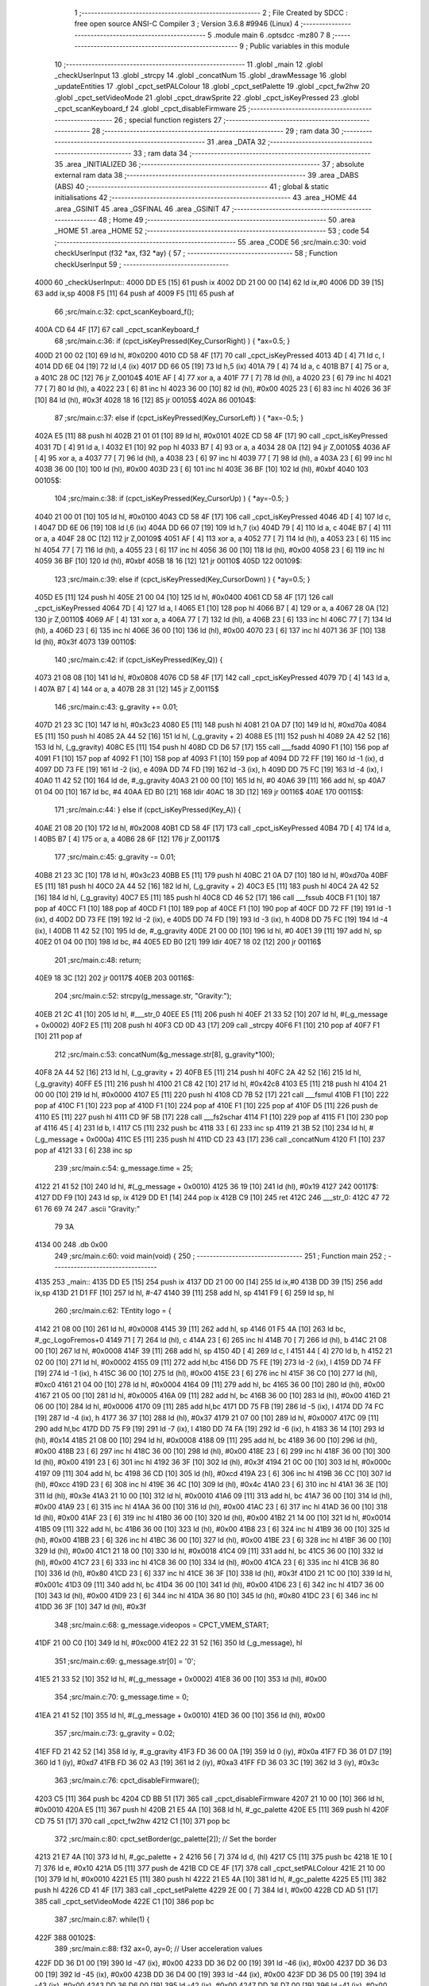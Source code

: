                               1 ;--------------------------------------------------------
                              2 ; File Created by SDCC : free open source ANSI-C Compiler
                              3 ; Version 3.6.8 #9946 (Linux)
                              4 ;--------------------------------------------------------
                              5 	.module main
                              6 	.optsdcc -mz80
                              7 	
                              8 ;--------------------------------------------------------
                              9 ; Public variables in this module
                             10 ;--------------------------------------------------------
                             11 	.globl _main
                             12 	.globl _checkUserInput
                             13 	.globl _strcpy
                             14 	.globl _concatNum
                             15 	.globl _drawMessage
                             16 	.globl _updateEntities
                             17 	.globl _cpct_setPALColour
                             18 	.globl _cpct_setPalette
                             19 	.globl _cpct_fw2hw
                             20 	.globl _cpct_setVideoMode
                             21 	.globl _cpct_drawSprite
                             22 	.globl _cpct_isKeyPressed
                             23 	.globl _cpct_scanKeyboard_f
                             24 	.globl _cpct_disableFirmware
                             25 ;--------------------------------------------------------
                             26 ; special function registers
                             27 ;--------------------------------------------------------
                             28 ;--------------------------------------------------------
                             29 ; ram data
                             30 ;--------------------------------------------------------
                             31 	.area _DATA
                             32 ;--------------------------------------------------------
                             33 ; ram data
                             34 ;--------------------------------------------------------
                             35 	.area _INITIALIZED
                             36 ;--------------------------------------------------------
                             37 ; absolute external ram data
                             38 ;--------------------------------------------------------
                             39 	.area _DABS (ABS)
                             40 ;--------------------------------------------------------
                             41 ; global & static initialisations
                             42 ;--------------------------------------------------------
                             43 	.area _HOME
                             44 	.area _GSINIT
                             45 	.area _GSFINAL
                             46 	.area _GSINIT
                             47 ;--------------------------------------------------------
                             48 ; Home
                             49 ;--------------------------------------------------------
                             50 	.area _HOME
                             51 	.area _HOME
                             52 ;--------------------------------------------------------
                             53 ; code
                             54 ;--------------------------------------------------------
                             55 	.area _CODE
                             56 ;src/main.c:30: void checkUserInput (f32 *ax, f32 *ay) {
                             57 ;	---------------------------------
                             58 ; Function checkUserInput
                             59 ; ---------------------------------
   4000                      60 _checkUserInput::
   4000 DD E5         [15]   61 	push	ix
   4002 DD 21 00 00   [14]   62 	ld	ix,#0
   4006 DD 39         [15]   63 	add	ix,sp
   4008 F5            [11]   64 	push	af
   4009 F5            [11]   65 	push	af
                             66 ;src/main.c:32: cpct_scanKeyboard_f();
   400A CD 64 4F      [17]   67 	call	_cpct_scanKeyboard_f
                             68 ;src/main.c:36: if      (cpct_isKeyPressed(Key_CursorRight) ) { *ax=0.5;  }
   400D 21 00 02      [10]   69 	ld	hl, #0x0200
   4010 CD 58 4F      [17]   70 	call	_cpct_isKeyPressed
   4013 4D            [ 4]   71 	ld	c, l
   4014 DD 6E 04      [19]   72 	ld	l,4 (ix)
   4017 DD 66 05      [19]   73 	ld	h,5 (ix)
   401A 79            [ 4]   74 	ld	a, c
   401B B7            [ 4]   75 	or	a, a
   401C 28 0C         [12]   76 	jr	Z,00104$
   401E AF            [ 4]   77 	xor	a, a
   401F 77            [ 7]   78 	ld	(hl), a
   4020 23            [ 6]   79 	inc	hl
   4021 77            [ 7]   80 	ld	(hl), a
   4022 23            [ 6]   81 	inc	hl
   4023 36 00         [10]   82 	ld	(hl), #0x00
   4025 23            [ 6]   83 	inc	hl
   4026 36 3F         [10]   84 	ld	(hl), #0x3f
   4028 18 16         [12]   85 	jr	00105$
   402A                      86 00104$:
                             87 ;src/main.c:37: else if (cpct_isKeyPressed(Key_CursorLeft)  ) { *ax=-0.5; }
   402A E5            [11]   88 	push	hl
   402B 21 01 01      [10]   89 	ld	hl, #0x0101
   402E CD 58 4F      [17]   90 	call	_cpct_isKeyPressed
   4031 7D            [ 4]   91 	ld	a, l
   4032 E1            [10]   92 	pop	hl
   4033 B7            [ 4]   93 	or	a, a
   4034 28 0A         [12]   94 	jr	Z,00105$
   4036 AF            [ 4]   95 	xor	a, a
   4037 77            [ 7]   96 	ld	(hl), a
   4038 23            [ 6]   97 	inc	hl
   4039 77            [ 7]   98 	ld	(hl), a
   403A 23            [ 6]   99 	inc	hl
   403B 36 00         [10]  100 	ld	(hl), #0x00
   403D 23            [ 6]  101 	inc	hl
   403E 36 BF         [10]  102 	ld	(hl), #0xbf
   4040                     103 00105$:
                            104 ;src/main.c:38: if      (cpct_isKeyPressed(Key_CursorUp)    ) { *ay=-0.5; }
   4040 21 00 01      [10]  105 	ld	hl, #0x0100
   4043 CD 58 4F      [17]  106 	call	_cpct_isKeyPressed
   4046 4D            [ 4]  107 	ld	c, l
   4047 DD 6E 06      [19]  108 	ld	l,6 (ix)
   404A DD 66 07      [19]  109 	ld	h,7 (ix)
   404D 79            [ 4]  110 	ld	a, c
   404E B7            [ 4]  111 	or	a, a
   404F 28 0C         [12]  112 	jr	Z,00109$
   4051 AF            [ 4]  113 	xor	a, a
   4052 77            [ 7]  114 	ld	(hl), a
   4053 23            [ 6]  115 	inc	hl
   4054 77            [ 7]  116 	ld	(hl), a
   4055 23            [ 6]  117 	inc	hl
   4056 36 00         [10]  118 	ld	(hl), #0x00
   4058 23            [ 6]  119 	inc	hl
   4059 36 BF         [10]  120 	ld	(hl), #0xbf
   405B 18 16         [12]  121 	jr	00110$
   405D                     122 00109$:
                            123 ;src/main.c:39: else if (cpct_isKeyPressed(Key_CursorDown)  ) { *ay=0.5;  }
   405D E5            [11]  124 	push	hl
   405E 21 00 04      [10]  125 	ld	hl, #0x0400
   4061 CD 58 4F      [17]  126 	call	_cpct_isKeyPressed
   4064 7D            [ 4]  127 	ld	a, l
   4065 E1            [10]  128 	pop	hl
   4066 B7            [ 4]  129 	or	a, a
   4067 28 0A         [12]  130 	jr	Z,00110$
   4069 AF            [ 4]  131 	xor	a, a
   406A 77            [ 7]  132 	ld	(hl), a
   406B 23            [ 6]  133 	inc	hl
   406C 77            [ 7]  134 	ld	(hl), a
   406D 23            [ 6]  135 	inc	hl
   406E 36 00         [10]  136 	ld	(hl), #0x00
   4070 23            [ 6]  137 	inc	hl
   4071 36 3F         [10]  138 	ld	(hl), #0x3f
   4073                     139 00110$:
                            140 ;src/main.c:42: if      (cpct_isKeyPressed(Key_Q)) {
   4073 21 08 08      [10]  141 	ld	hl, #0x0808
   4076 CD 58 4F      [17]  142 	call	_cpct_isKeyPressed
   4079 7D            [ 4]  143 	ld	a, l
   407A B7            [ 4]  144 	or	a, a
   407B 28 31         [12]  145 	jr	Z,00115$
                            146 ;src/main.c:43: g_gravity += 0.01;
   407D 21 23 3C      [10]  147 	ld	hl, #0x3c23
   4080 E5            [11]  148 	push	hl
   4081 21 0A D7      [10]  149 	ld	hl, #0xd70a
   4084 E5            [11]  150 	push	hl
   4085 2A 44 52      [16]  151 	ld	hl, (_g_gravity + 2)
   4088 E5            [11]  152 	push	hl
   4089 2A 42 52      [16]  153 	ld	hl, (_g_gravity)
   408C E5            [11]  154 	push	hl
   408D CD D6 57      [17]  155 	call	___fsadd
   4090 F1            [10]  156 	pop	af
   4091 F1            [10]  157 	pop	af
   4092 F1            [10]  158 	pop	af
   4093 F1            [10]  159 	pop	af
   4094 DD 72 FF      [19]  160 	ld	-1 (ix), d
   4097 DD 73 FE      [19]  161 	ld	-2 (ix), e
   409A DD 74 FD      [19]  162 	ld	-3 (ix), h
   409D DD 75 FC      [19]  163 	ld	-4 (ix), l
   40A0 11 42 52      [10]  164 	ld	de, #_g_gravity
   40A3 21 00 00      [10]  165 	ld	hl, #0
   40A6 39            [11]  166 	add	hl, sp
   40A7 01 04 00      [10]  167 	ld	bc, #4
   40AA ED B0         [21]  168 	ldir
   40AC 18 3D         [12]  169 	jr	00116$
   40AE                     170 00115$:
                            171 ;src/main.c:44: } else  if (cpct_isKeyPressed(Key_A)) {
   40AE 21 08 20      [10]  172 	ld	hl, #0x2008
   40B1 CD 58 4F      [17]  173 	call	_cpct_isKeyPressed
   40B4 7D            [ 4]  174 	ld	a, l
   40B5 B7            [ 4]  175 	or	a, a
   40B6 28 6F         [12]  176 	jr	Z,00117$
                            177 ;src/main.c:45: g_gravity -= 0.01;
   40B8 21 23 3C      [10]  178 	ld	hl, #0x3c23
   40BB E5            [11]  179 	push	hl
   40BC 21 0A D7      [10]  180 	ld	hl, #0xd70a
   40BF E5            [11]  181 	push	hl
   40C0 2A 44 52      [16]  182 	ld	hl, (_g_gravity + 2)
   40C3 E5            [11]  183 	push	hl
   40C4 2A 42 52      [16]  184 	ld	hl, (_g_gravity)
   40C7 E5            [11]  185 	push	hl
   40C8 CD 46 52      [17]  186 	call	___fssub
   40CB F1            [10]  187 	pop	af
   40CC F1            [10]  188 	pop	af
   40CD F1            [10]  189 	pop	af
   40CE F1            [10]  190 	pop	af
   40CF DD 72 FF      [19]  191 	ld	-1 (ix), d
   40D2 DD 73 FE      [19]  192 	ld	-2 (ix), e
   40D5 DD 74 FD      [19]  193 	ld	-3 (ix), h
   40D8 DD 75 FC      [19]  194 	ld	-4 (ix), l
   40DB 11 42 52      [10]  195 	ld	de, #_g_gravity
   40DE 21 00 00      [10]  196 	ld	hl, #0
   40E1 39            [11]  197 	add	hl, sp
   40E2 01 04 00      [10]  198 	ld	bc, #4
   40E5 ED B0         [21]  199 	ldir
   40E7 18 02         [12]  200 	jr	00116$
                            201 ;src/main.c:48: return;
   40E9 18 3C         [12]  202 	jr	00117$
   40EB                     203 00116$:
                            204 ;src/main.c:52: strcpy(g_message.str, "Gravity:");
   40EB 21 2C 41      [10]  205 	ld	hl, #___str_0
   40EE E5            [11]  206 	push	hl
   40EF 21 33 52      [10]  207 	ld	hl, #(_g_message + 0x0002)
   40F2 E5            [11]  208 	push	hl
   40F3 CD 0D 43      [17]  209 	call	_strcpy
   40F6 F1            [10]  210 	pop	af
   40F7 F1            [10]  211 	pop	af
                            212 ;src/main.c:53: concatNum(&g_message.str[8], g_gravity*100);
   40F8 2A 44 52      [16]  213 	ld	hl, (_g_gravity + 2)
   40FB E5            [11]  214 	push	hl
   40FC 2A 42 52      [16]  215 	ld	hl, (_g_gravity)
   40FF E5            [11]  216 	push	hl
   4100 21 C8 42      [10]  217 	ld	hl, #0x42c8
   4103 E5            [11]  218 	push	hl
   4104 21 00 00      [10]  219 	ld	hl, #0x0000
   4107 E5            [11]  220 	push	hl
   4108 CD 7B 52      [17]  221 	call	___fsmul
   410B F1            [10]  222 	pop	af
   410C F1            [10]  223 	pop	af
   410D F1            [10]  224 	pop	af
   410E F1            [10]  225 	pop	af
   410F D5            [11]  226 	push	de
   4110 E5            [11]  227 	push	hl
   4111 CD 9F 5B      [17]  228 	call	___fs2schar
   4114 F1            [10]  229 	pop	af
   4115 F1            [10]  230 	pop	af
   4116 45            [ 4]  231 	ld	b, l
   4117 C5            [11]  232 	push	bc
   4118 33            [ 6]  233 	inc	sp
   4119 21 3B 52      [10]  234 	ld	hl, #(_g_message + 0x000a)
   411C E5            [11]  235 	push	hl
   411D CD 23 43      [17]  236 	call	_concatNum
   4120 F1            [10]  237 	pop	af
   4121 33            [ 6]  238 	inc	sp
                            239 ;src/main.c:54: g_message.time  = 25;
   4122 21 41 52      [10]  240 	ld	hl, #(_g_message + 0x0010)
   4125 36 19         [10]  241 	ld	(hl), #0x19
   4127                     242 00117$:
   4127 DD F9         [10]  243 	ld	sp, ix
   4129 DD E1         [14]  244 	pop	ix
   412B C9            [10]  245 	ret
   412C                     246 ___str_0:
   412C 47 72 61 76 69 74   247 	.ascii "Gravity:"
        79 3A
   4134 00                  248 	.db 0x00
                            249 ;src/main.c:60: void main(void) {
                            250 ;	---------------------------------
                            251 ; Function main
                            252 ; ---------------------------------
   4135                     253 _main::
   4135 DD E5         [15]  254 	push	ix
   4137 DD 21 00 00   [14]  255 	ld	ix,#0
   413B DD 39         [15]  256 	add	ix,sp
   413D 21 D1 FF      [10]  257 	ld	hl, #-47
   4140 39            [11]  258 	add	hl, sp
   4141 F9            [ 6]  259 	ld	sp, hl
                            260 ;src/main.c:62: TEntity logo = {
   4142 21 08 00      [10]  261 	ld	hl, #0x0008
   4145 39            [11]  262 	add	hl, sp
   4146 01 F5 4A      [10]  263 	ld	bc, #_gc_LogoFremos+0
   4149 71            [ 7]  264 	ld	(hl), c
   414A 23            [ 6]  265 	inc	hl
   414B 70            [ 7]  266 	ld	(hl), b
   414C 21 08 00      [10]  267 	ld	hl, #0x0008
   414F 39            [11]  268 	add	hl, sp
   4150 4D            [ 4]  269 	ld	c, l
   4151 44            [ 4]  270 	ld	b, h
   4152 21 02 00      [10]  271 	ld	hl, #0x0002
   4155 09            [11]  272 	add	hl,bc
   4156 DD 75 FE      [19]  273 	ld	-2 (ix), l
   4159 DD 74 FF      [19]  274 	ld	-1 (ix), h
   415C 36 00         [10]  275 	ld	(hl), #0x00
   415E 23            [ 6]  276 	inc	hl
   415F 36 C0         [10]  277 	ld	(hl), #0xc0
   4161 21 04 00      [10]  278 	ld	hl, #0x0004
   4164 09            [11]  279 	add	hl, bc
   4165 36 00         [10]  280 	ld	(hl), #0x00
   4167 21 05 00      [10]  281 	ld	hl, #0x0005
   416A 09            [11]  282 	add	hl, bc
   416B 36 00         [10]  283 	ld	(hl), #0x00
   416D 21 06 00      [10]  284 	ld	hl, #0x0006
   4170 09            [11]  285 	add	hl,bc
   4171 DD 75 FB      [19]  286 	ld	-5 (ix), l
   4174 DD 74 FC      [19]  287 	ld	-4 (ix), h
   4177 36 37         [10]  288 	ld	(hl), #0x37
   4179 21 07 00      [10]  289 	ld	hl, #0x0007
   417C 09            [11]  290 	add	hl,bc
   417D DD 75 F9      [19]  291 	ld	-7 (ix), l
   4180 DD 74 FA      [19]  292 	ld	-6 (ix), h
   4183 36 14         [10]  293 	ld	(hl), #0x14
   4185 21 08 00      [10]  294 	ld	hl, #0x0008
   4188 09            [11]  295 	add	hl, bc
   4189 36 00         [10]  296 	ld	(hl), #0x00
   418B 23            [ 6]  297 	inc	hl
   418C 36 00         [10]  298 	ld	(hl), #0x00
   418E 23            [ 6]  299 	inc	hl
   418F 36 00         [10]  300 	ld	(hl), #0x00
   4191 23            [ 6]  301 	inc	hl
   4192 36 3F         [10]  302 	ld	(hl), #0x3f
   4194 21 0C 00      [10]  303 	ld	hl, #0x000c
   4197 09            [11]  304 	add	hl, bc
   4198 36 CD         [10]  305 	ld	(hl), #0xcd
   419A 23            [ 6]  306 	inc	hl
   419B 36 CC         [10]  307 	ld	(hl), #0xcc
   419D 23            [ 6]  308 	inc	hl
   419E 36 4C         [10]  309 	ld	(hl), #0x4c
   41A0 23            [ 6]  310 	inc	hl
   41A1 36 3E         [10]  311 	ld	(hl), #0x3e
   41A3 21 10 00      [10]  312 	ld	hl, #0x0010
   41A6 09            [11]  313 	add	hl, bc
   41A7 36 00         [10]  314 	ld	(hl), #0x00
   41A9 23            [ 6]  315 	inc	hl
   41AA 36 00         [10]  316 	ld	(hl), #0x00
   41AC 23            [ 6]  317 	inc	hl
   41AD 36 00         [10]  318 	ld	(hl), #0x00
   41AF 23            [ 6]  319 	inc	hl
   41B0 36 00         [10]  320 	ld	(hl), #0x00
   41B2 21 14 00      [10]  321 	ld	hl, #0x0014
   41B5 09            [11]  322 	add	hl, bc
   41B6 36 00         [10]  323 	ld	(hl), #0x00
   41B8 23            [ 6]  324 	inc	hl
   41B9 36 00         [10]  325 	ld	(hl), #0x00
   41BB 23            [ 6]  326 	inc	hl
   41BC 36 00         [10]  327 	ld	(hl), #0x00
   41BE 23            [ 6]  328 	inc	hl
   41BF 36 00         [10]  329 	ld	(hl), #0x00
   41C1 21 18 00      [10]  330 	ld	hl, #0x0018
   41C4 09            [11]  331 	add	hl, bc
   41C5 36 00         [10]  332 	ld	(hl), #0x00
   41C7 23            [ 6]  333 	inc	hl
   41C8 36 00         [10]  334 	ld	(hl), #0x00
   41CA 23            [ 6]  335 	inc	hl
   41CB 36 80         [10]  336 	ld	(hl), #0x80
   41CD 23            [ 6]  337 	inc	hl
   41CE 36 3F         [10]  338 	ld	(hl), #0x3f
   41D0 21 1C 00      [10]  339 	ld	hl, #0x001c
   41D3 09            [11]  340 	add	hl, bc
   41D4 36 00         [10]  341 	ld	(hl), #0x00
   41D6 23            [ 6]  342 	inc	hl
   41D7 36 00         [10]  343 	ld	(hl), #0x00
   41D9 23            [ 6]  344 	inc	hl
   41DA 36 80         [10]  345 	ld	(hl), #0x80
   41DC 23            [ 6]  346 	inc	hl
   41DD 36 3F         [10]  347 	ld	(hl), #0x3f
                            348 ;src/main.c:68: g_message.videopos = CPCT_VMEM_START;
   41DF 21 00 C0      [10]  349 	ld	hl, #0xc000
   41E2 22 31 52      [16]  350 	ld	(_g_message), hl
                            351 ;src/main.c:69: g_message.str[0]   = '\0';
   41E5 21 33 52      [10]  352 	ld	hl, #(_g_message + 0x0002)
   41E8 36 00         [10]  353 	ld	(hl), #0x00
                            354 ;src/main.c:70: g_message.time     = 0;
   41EA 21 41 52      [10]  355 	ld	hl, #(_g_message + 0x0010)
   41ED 36 00         [10]  356 	ld	(hl), #0x00
                            357 ;src/main.c:73: g_gravity = 0.02;
   41EF FD 21 42 52   [14]  358 	ld	iy, #_g_gravity
   41F3 FD 36 00 0A   [19]  359 	ld	0 (iy), #0x0a
   41F7 FD 36 01 D7   [19]  360 	ld	1 (iy), #0xd7
   41FB FD 36 02 A3   [19]  361 	ld	2 (iy), #0xa3
   41FF FD 36 03 3C   [19]  362 	ld	3 (iy), #0x3c
                            363 ;src/main.c:76: cpct_disableFirmware();
   4203 C5            [11]  364 	push	bc
   4204 CD BB 51      [17]  365 	call	_cpct_disableFirmware
   4207 21 10 00      [10]  366 	ld	hl, #0x0010
   420A E5            [11]  367 	push	hl
   420B 21 E5 4A      [10]  368 	ld	hl, #_gc_palette
   420E E5            [11]  369 	push	hl
   420F CD 75 51      [17]  370 	call	_cpct_fw2hw
   4212 C1            [10]  371 	pop	bc
                            372 ;src/main.c:80: cpct_setBorder(gc_palette[2]);   // Set the border
   4213 21 E7 4A      [10]  373 	ld	hl, #_gc_palette + 2
   4216 56            [ 7]  374 	ld	d, (hl)
   4217 C5            [11]  375 	push	bc
   4218 1E 10         [ 7]  376 	ld	e, #0x10
   421A D5            [11]  377 	push	de
   421B CD CE 4F      [17]  378 	call	_cpct_setPALColour
   421E 21 10 00      [10]  379 	ld	hl, #0x0010
   4221 E5            [11]  380 	push	hl
   4222 21 E5 4A      [10]  381 	ld	hl, #_gc_palette
   4225 E5            [11]  382 	push	hl
   4226 CD 41 4F      [17]  383 	call	_cpct_setPalette
   4229 2E 00         [ 7]  384 	ld	l, #0x00
   422B CD AD 51      [17]  385 	call	_cpct_setVideoMode
   422E C1            [10]  386 	pop	bc
                            387 ;src/main.c:87: while(1) {
   422F                     388 00102$:
                            389 ;src/main.c:88: f32 ax=0, ay=0;    // User acceleration values
   422F DD 36 D1 00   [19]  390 	ld	-47 (ix), #0x00
   4233 DD 36 D2 00   [19]  391 	ld	-46 (ix), #0x00
   4237 DD 36 D3 00   [19]  392 	ld	-45 (ix), #0x00
   423B DD 36 D4 00   [19]  393 	ld	-44 (ix), #0x00
   423F DD 36 D5 00   [19]  394 	ld	-43 (ix), #0x00
   4243 DD 36 D6 00   [19]  395 	ld	-42 (ix), #0x00
   4247 DD 36 D7 00   [19]  396 	ld	-41 (ix), #0x00
   424B DD 36 D8 00   [19]  397 	ld	-40 (ix), #0x00
                            398 ;src/main.c:90: checkUserInput(&ax, &ay);
   424F 21 04 00      [10]  399 	ld	hl, #0x0004
   4252 39            [11]  400 	add	hl, sp
   4253 EB            [ 4]  401 	ex	de,hl
   4254 21 00 00      [10]  402 	ld	hl, #0x0000
   4257 39            [11]  403 	add	hl, sp
   4258 C5            [11]  404 	push	bc
   4259 D5            [11]  405 	push	de
   425A E5            [11]  406 	push	hl
   425B CD 00 40      [17]  407 	call	_checkUserInput
   425E F1            [10]  408 	pop	af
   425F F1            [10]  409 	pop	af
   4260 C1            [10]  410 	pop	bc
                            411 ;src/main.c:91: updateEntities(&logo, ax, ay);
   4261 59            [ 4]  412 	ld	e, c
   4262 50            [ 4]  413 	ld	d, b
   4263 C5            [11]  414 	push	bc
   4264 DD 6E D7      [19]  415 	ld	l,-41 (ix)
   4267 DD 66 D8      [19]  416 	ld	h,-40 (ix)
   426A E5            [11]  417 	push	hl
   426B DD 6E D5      [19]  418 	ld	l,-43 (ix)
   426E DD 66 D6      [19]  419 	ld	h,-42 (ix)
   4271 E5            [11]  420 	push	hl
   4272 DD 6E D3      [19]  421 	ld	l,-45 (ix)
   4275 DD 66 D4      [19]  422 	ld	h,-44 (ix)
   4278 E5            [11]  423 	push	hl
   4279 DD 6E D1      [19]  424 	ld	l,-47 (ix)
   427C DD 66 D2      [19]  425 	ld	h,-46 (ix)
   427F E5            [11]  426 	push	hl
   4280 D5            [11]  427 	push	de
   4281 CD 85 48      [17]  428 	call	_updateEntities
   4284 21 0A 00      [10]  429 	ld	hl, #10
   4287 39            [11]  430 	add	hl, sp
   4288 F9            [ 6]  431 	ld	sp, hl
   4289 CD C6 42      [17]  432 	call	_drawMessage
   428C C1            [10]  433 	pop	bc
                            434 ;src/main.c:93: cpct_drawSprite(logo.sprite, logo.videopos, logo.width, logo.height);
   428D DD 6E F9      [19]  435 	ld	l,-7 (ix)
   4290 DD 66 FA      [19]  436 	ld	h,-6 (ix)
   4293 7E            [ 7]  437 	ld	a, (hl)
   4294 DD 6E FB      [19]  438 	ld	l,-5 (ix)
   4297 DD 66 FC      [19]  439 	ld	h,-4 (ix)
   429A F5            [11]  440 	push	af
   429B 7E            [ 7]  441 	ld	a, (hl)
   429C DD 77 FD      [19]  442 	ld	-3 (ix), a
   429F F1            [10]  443 	pop	af
   42A0 DD 6E FE      [19]  444 	ld	l,-2 (ix)
   42A3 DD 66 FF      [19]  445 	ld	h,-1 (ix)
   42A6 F5            [11]  446 	push	af
   42A7 7E            [ 7]  447 	ld	a, (hl)
   42A8 23            [ 6]  448 	inc	hl
   42A9 66            [ 7]  449 	ld	h, (hl)
   42AA 6F            [ 4]  450 	ld	l, a
   42AB F1            [10]  451 	pop	af
   42AC E5            [11]  452 	push	hl
   42AD FD E1         [14]  453 	pop	iy
   42AF 69            [ 4]  454 	ld	l, c
   42B0 60            [ 4]  455 	ld	h, b
   42B1 5E            [ 7]  456 	ld	e, (hl)
   42B2 23            [ 6]  457 	inc	hl
   42B3 56            [ 7]  458 	ld	d, (hl)
   42B4 C5            [11]  459 	push	bc
   42B5 F5            [11]  460 	push	af
   42B6 33            [ 6]  461 	inc	sp
   42B7 DD 7E FD      [19]  462 	ld	a, -3 (ix)
   42BA F5            [11]  463 	push	af
   42BB 33            [ 6]  464 	inc	sp
   42BC FD E5         [15]  465 	push	iy
   42BE D5            [11]  466 	push	de
   42BF CD 78 50      [17]  467 	call	_cpct_drawSprite
   42C2 C1            [10]  468 	pop	bc
   42C3 C3 2F 42      [10]  469 	jp	00102$
                            470 	.area _CODE
                            471 	.area _INITIALIZER
                            472 	.area _CABS (ABS)
